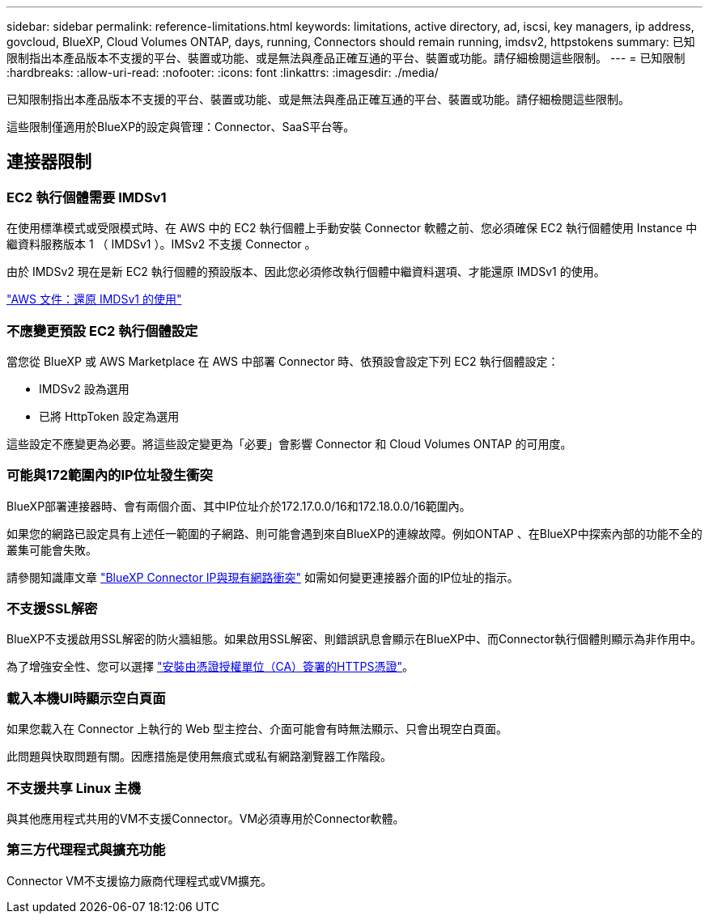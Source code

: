 ---
sidebar: sidebar 
permalink: reference-limitations.html 
keywords: limitations, active directory, ad, iscsi, key managers, ip address, govcloud, BlueXP, Cloud Volumes ONTAP, days, running, Connectors should remain running, imdsv2, httpstokens 
summary: 已知限制指出本產品版本不支援的平台、裝置或功能、或是無法與產品正確互通的平台、裝置或功能。請仔細檢閱這些限制。 
---
= 已知限制
:hardbreaks:
:allow-uri-read: 
:nofooter: 
:icons: font
:linkattrs: 
:imagesdir: ./media/


[role="lead"]
已知限制指出本產品版本不支援的平台、裝置或功能、或是無法與產品正確互通的平台、裝置或功能。請仔細檢閱這些限制。

這些限制僅適用於BlueXP的設定與管理：Connector、SaaS平台等。



== 連接器限制



=== EC2 執行個體需要 IMDSv1

在使用標準模式或受限模式時、在 AWS 中的 EC2 執行個體上手動安裝 Connector 軟體之前、您必須確保 EC2 執行個體使用 Instance 中繼資料服務版本 1 （ IMDSv1 ）。IMSv2 不支援 Connector 。

由於 IMDSv2 現在是新 EC2 執行個體的預設版本、因此您必須修改執行個體中繼資料選項、才能還原 IMDSv1 的使用。

https://docs.aws.amazon.com/AWSEC2/latest/UserGuide/configuring-IMDS-existing-instances.html#modify-restore-IMDSv1["AWS 文件：還原 IMDSv1 的使用"^]



=== 不應變更預設 EC2 執行個體設定

當您從 BlueXP 或 AWS Marketplace 在 AWS 中部署 Connector 時、依預設會設定下列 EC2 執行個體設定：

* IMDSv2 設為選用
* 已將 HttpToken 設定為選用


這些設定不應變更為必要。將這些設定變更為「必要」會影響 Connector 和 Cloud Volumes ONTAP 的可用度。



=== 可能與172範圍內的IP位址發生衝突

BlueXP部署連接器時、會有兩個介面、其中IP位址介於172.17.0.0/16和172.18.0.0/16範圍內。

如果您的網路已設定具有上述任一範圍的子網路、則可能會遇到來自BlueXP的連線故障。例如ONTAP 、在BlueXP中探索內部的功能不全的叢集可能會失敗。

請參閱知識庫文章 link:https://kb.netapp.com/Advice_and_Troubleshooting/Cloud_Services/Cloud_Manager/Cloud_Manager_shows_inactive_as_Connector_IP_range_in_172.x.x.x_conflict_with_docker_network["BlueXP Connector IP與現有網路衝突"] 如需如何變更連接器介面的IP位址的指示。



=== 不支援SSL解密

BlueXP不支援啟用SSL解密的防火牆組態。如果啟用SSL解密、則錯誤訊息會顯示在BlueXP中、而Connector執行個體則顯示為非作用中。

為了增強安全性、您可以選擇 link:task-installing-https-cert.html["安裝由憑證授權單位（CA）簽署的HTTPS憑證"]。



=== 載入本機UI時顯示空白頁面

如果您載入在 Connector 上執行的 Web 型主控台、介面可能會有時無法顯示、只會出現空白頁面。

此問題與快取問題有關。因應措施是使用無痕式或私有網路瀏覽器工作階段。



=== 不支援共享 Linux 主機

與其他應用程式共用的VM不支援Connector。VM必須專用於Connector軟體。



=== 第三方代理程式與擴充功能

Connector VM不支援協力廠商代理程式或VM擴充。
